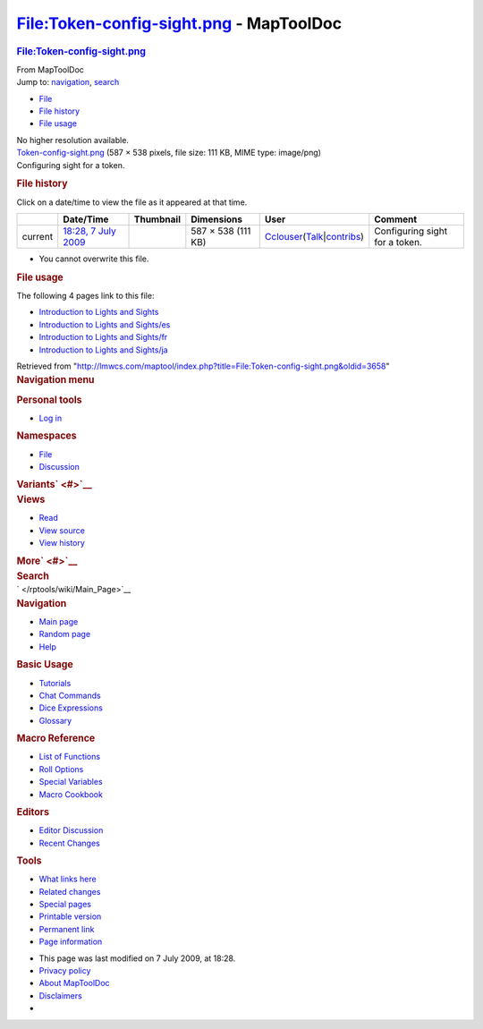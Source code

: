 ========================================
File:Token-config-sight.png - MapToolDoc
========================================

.. contents::
   :depth: 3
..

.. container:: noprint
   :name: mw-page-base

.. container:: noprint
   :name: mw-head-base

.. container:: mw-body
   :name: content

   .. container:: mw-indicators

   .. rubric:: File:Token-config-sight.png
      :name: firstHeading
      :class: firstHeading

   .. container:: mw-body-content
      :name: bodyContent

      .. container::
         :name: siteSub

         From MapToolDoc

      .. container::
         :name: contentSub

      .. container:: mw-jump
         :name: jump-to-nav

         Jump to: `navigation <#mw-head>`__, `search <#p-search>`__

      .. container::
         :name: mw-content-text

         -  `File <#file>`__
         -  `File history <#filehistory>`__
         -  `File usage <#filelinks>`__

         .. container:: fullImageLink
            :name: file

            |File:Token-config-sight.png|

            .. container:: mw-filepage-resolutioninfo

               No higher resolution available.

         .. container:: fullMedia

            `Token-config-sight.png </maptool/images/f/f4/Token-config-sight.png>`__
            ‎(587 × 538 pixels, file size: 111 KB, MIME type: image/png)

         .. container:: mw-content-ltr
            :name: mw-imagepage-content

            Configuring sight for a token.

         .. rubric:: File history
            :name: filehistory

         .. container::
            :name: mw-imagepage-section-filehistory

            Click on a date/time to view the file as it appeared at that
            time.

            ======= ==================================================================== ================================================ ================== ====================================================================================================================================================================== ==============================
            \       Date/Time                                                            Thumbnail                                        Dimensions         User                                                                                                                                                                   Comment
            ======= ==================================================================== ================================================ ================== ====================================================================================================================================================================== ==============================
            current `18:28, 7 July 2009 </maptool/images/f/f4/Token-config-sight.png>`__ |Thumbnail for version as of 18:28, 7 July 2009| 587 × 538 (111 KB) `Cclouser </rptools/wiki/User:Cclouser>`__\ (\ \ `Talk </rptools/wiki/User_talk:Cclouser>`__\ \ \|\ \ `contribs </rptools/wiki/Special:Contributions/Cclouser>`__\ \ ) Configuring sight for a token.
            ======= ==================================================================== ================================================ ================== ====================================================================================================================================================================== ==============================

         -  You cannot overwrite this file.

         .. rubric:: File usage
            :name: filelinks

         .. container::
            :name: mw-imagepage-section-linkstoimage

            The following 4 pages link to this file:

            -  `Introduction to Lights and
               Sights </rptools/wiki/Introduction_to_Lights_and_Sights>`__
            -  `Introduction to Lights and
               Sights/es </rptools/wiki/Introduction_to_Lights_and_Sights/es>`__
            -  `Introduction to Lights and
               Sights/fr </rptools/wiki/Introduction_to_Lights_and_Sights/fr>`__
            -  `Introduction to Lights and
               Sights/ja </rptools/wiki/Introduction_to_Lights_and_Sights/ja>`__

      .. container:: printfooter

         Retrieved from
         "http://lmwcs.com/maptool/index.php?title=File:Token-config-sight.png&oldid=3658"

      .. container:: catlinks catlinks-allhidden
         :name: catlinks

      .. container:: visualClear

.. container::
   :name: mw-navigation

   .. rubric:: Navigation menu
      :name: navigation-menu

   .. container::
      :name: mw-head

      .. container::
         :name: p-personal

         .. rubric:: Personal tools
            :name: p-personal-label

         -  `Log
            in </maptool/index.php?title=Special:UserLogin&returnto=File%3AToken-config-sight.png>`__

      .. container::
         :name: left-navigation

         .. container:: vectorTabs
            :name: p-namespaces

            .. rubric:: Namespaces
               :name: p-namespaces-label

            -  `File </rptools/wiki/File:Token-config-sight.png>`__
            -  `Discussion </maptool/index.php?title=File_talk:Token-config-sight.png&action=edit&redlink=1>`__

         .. container:: vectorMenu emptyPortlet
            :name: p-variants

            .. rubric:: Variants\ ` <#>`__
               :name: p-variants-label

            .. container:: menu

      .. container::
         :name: right-navigation

         .. container:: vectorTabs
            :name: p-views

            .. rubric:: Views
               :name: p-views-label

            -  `Read </rptools/wiki/File:Token-config-sight.png>`__
            -  `View
               source </maptool/index.php?title=File:Token-config-sight.png&action=edit>`__
            -  `View
               history </maptool/index.php?title=File:Token-config-sight.png&action=history>`__

         .. container:: vectorMenu emptyPortlet
            :name: p-cactions

            .. rubric:: More\ ` <#>`__
               :name: p-cactions-label

            .. container:: menu

         .. container::
            :name: p-search

            .. rubric:: Search
               :name: search

            .. container::
               :name: simpleSearch

   .. container::
      :name: mw-panel

      .. container::
         :name: p-logo

         ` </rptools/wiki/Main_Page>`__

      .. container:: portal
         :name: p-navigation

         .. rubric:: Navigation
            :name: p-navigation-label

         .. container:: body

            -  `Main page </rptools/wiki/Main_Page>`__
            -  `Random page </rptools/wiki/Special:Random>`__
            -  `Help <https://www.mediawiki.org/wiki/Special:MyLanguage/Help:Contents>`__

      .. container:: portal
         :name: p-Basic_Usage

         .. rubric:: Basic Usage
            :name: p-Basic_Usage-label

         .. container:: body

            -  `Tutorials </rptools/wiki/Category:Tutorial>`__
            -  `Chat Commands </rptools/wiki/Chat_Commands>`__
            -  `Dice Expressions </rptools/wiki/Dice_Expressions>`__
            -  `Glossary </rptools/wiki/Glossary>`__

      .. container:: portal
         :name: p-Macro_Reference

         .. rubric:: Macro Reference
            :name: p-Macro_Reference-label

         .. container:: body

            -  `List of
               Functions </rptools/wiki/Category:Macro_Function>`__
            -  `Roll Options </rptools/wiki/Category:Roll_Option>`__
            -  `Special
               Variables </rptools/wiki/Category:Special_Variable>`__
            -  `Macro Cookbook </rptools/wiki/Category:Cookbook>`__

      .. container:: portal
         :name: p-Editors

         .. rubric:: Editors
            :name: p-Editors-label

         .. container:: body

            -  `Editor Discussion </rptools/wiki/Editor>`__
            -  `Recent Changes </rptools/wiki/Special:RecentChanges>`__

      .. container:: portal
         :name: p-tb

         .. rubric:: Tools
            :name: p-tb-label

         .. container:: body

            -  `What links
               here </rptools/wiki/Special:WhatLinksHere/File:Token-config-sight.png>`__
            -  `Related
               changes </rptools/wiki/Special:RecentChangesLinked/File:Token-config-sight.png>`__
            -  `Special pages </rptools/wiki/Special:SpecialPages>`__
            -  `Printable
               version </maptool/index.php?title=File:Token-config-sight.png&printable=yes>`__
            -  `Permanent
               link </maptool/index.php?title=File:Token-config-sight.png&oldid=3658>`__
            -  `Page
               information </maptool/index.php?title=File:Token-config-sight.png&action=info>`__

.. container::
   :name: footer

   -  This page was last modified on 7 July 2009, at 18:28.

   -  `Privacy policy </rptools/wiki/MapToolDoc:Privacy_policy>`__
   -  `About MapToolDoc </rptools/wiki/MapToolDoc:About>`__
   -  `Disclaimers </rptools/wiki/MapToolDoc:General_disclaimer>`__

   -  |Powered by MediaWiki|

   .. container::

.. |File:Token-config-sight.png| image:: /maptool/images/f/f4/Token-config-sight.png
   :width: 587px
   :height: 538px
   :target: /maptool/images/f/f4/Token-config-sight.png
.. |Thumbnail for version as of 18:28, 7 July 2009| image:: /maptool/images/thumb/f/f4/Token-config-sight.png/120px-Token-config-sight.png
   :width: 120px
   :height: 110px
   :target: /maptool/images/f/f4/Token-config-sight.png
.. |Powered by MediaWiki| image:: /maptool/resources/assets/poweredby_mediawiki_88x31.png
   :width: 88px
   :height: 31px
   :target: //www.mediawiki.org/
